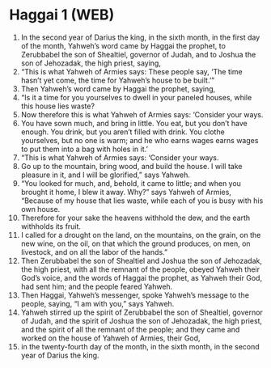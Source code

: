 * Haggai 1 (WEB)
:PROPERTIES:
:ID: WEB/37-HAG01
:END:

1. In the second year of Darius the king, in the sixth month, in the first day of the month, Yahweh’s word came by Haggai the prophet, to Zerubbabel the son of Shealtiel, governor of Judah, and to Joshua the son of Jehozadak, the high priest, saying,
2. “This is what Yahweh of Armies says: These people say, ‘The time hasn’t yet come, the time for Yahweh’s house to be built.’”
3. Then Yahweh’s word came by Haggai the prophet, saying,
4. “Is it a time for you yourselves to dwell in your paneled houses, while this house lies waste?
5. Now therefore this is what Yahweh of Armies says: ‘Consider your ways.
6. You have sown much, and bring in little. You eat, but you don’t have enough. You drink, but you aren’t filled with drink. You clothe yourselves, but no one is warm; and he who earns wages earns wages to put them into a bag with holes in it.’
7. “This is what Yahweh of Armies says: ‘Consider your ways.
8. Go up to the mountain, bring wood, and build the house. I will take pleasure in it, and I will be glorified,” says Yahweh.
9. “You looked for much, and, behold, it came to little; and when you brought it home, I blew it away. Why?” says Yahweh of Armies, “Because of my house that lies waste, while each of you is busy with his own house.
10. Therefore for your sake the heavens withhold the dew, and the earth withholds its fruit.
11. I called for a drought on the land, on the mountains, on the grain, on the new wine, on the oil, on that which the ground produces, on men, on livestock, and on all the labor of the hands.”
12. Then Zerubbabel the son of Shealtiel and Joshua the son of Jehozadak, the high priest, with all the remnant of the people, obeyed Yahweh their God’s voice, and the words of Haggai the prophet, as Yahweh their God, had sent him; and the people feared Yahweh.
13. Then Haggai, Yahweh’s messenger, spoke Yahweh’s message to the people, saying, “I am with you,” says Yahweh.
14. Yahweh stirred up the spirit of Zerubbabel the son of Shealtiel, governor of Judah, and the spirit of Joshua the son of Jehozadak, the high priest, and the spirit of all the remnant of the people; and they came and worked on the house of Yahweh of Armies, their God,
15. in the twenty-fourth day of the month, in the sixth month, in the second year of Darius the king.
